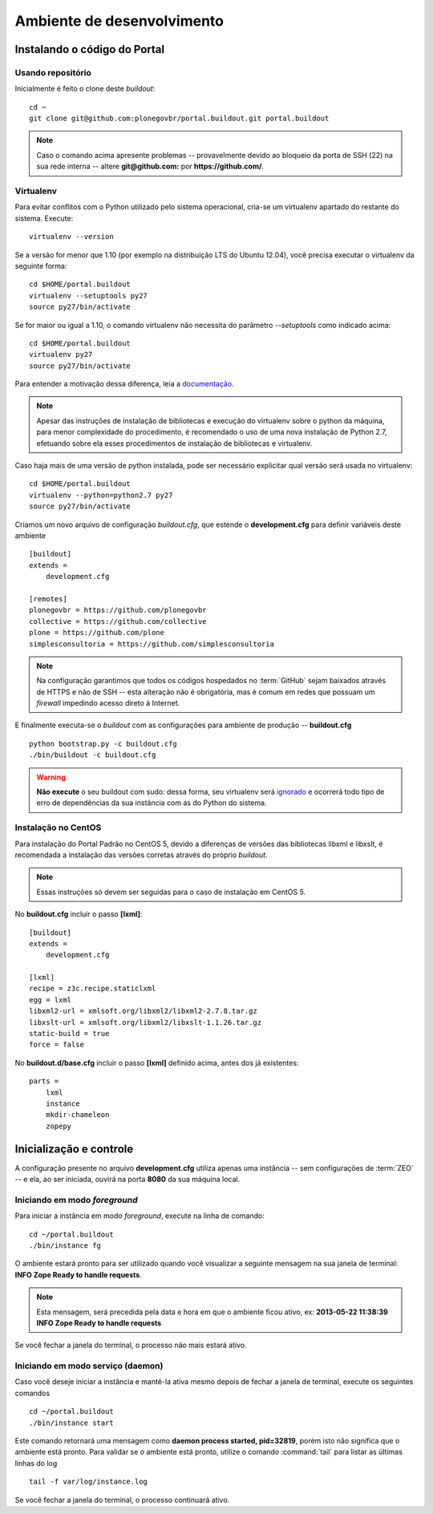 =======================================
Ambiente de desenvolvimento
=======================================

Instalando o código do Portal
================================

Usando repositório
---------------------

Inicialmente é feito o clone deste *buildout*:
::

    cd ~
    git clone git@github.com:plonegovbr/portal.buildout.git portal.buildout


.. note :: Caso o comando acima apresente problemas -- provavelmente devido ao
           bloqueio da porta de SSH (22) na sua rede interna -- altere
           **git@github.com:** por **https://github.com/**.


Virtualenv
---------------------

Para evitar conflitos com o Python utilizado pelo sistema operacional, cria-se
um virtualenv apartado do restante do sistema. Execute:
::

    virtualenv --version

Se a versão for menor que 1.10 (por exemplo na distribuição LTS do Ubuntu
12.04), você precisa executar o virtualenv da seguinte forma:
::

    cd $HOME/portal.buildout
    virtualenv --setuptools py27
    source py27/bin/activate

Se for maior ou igual a 1.10, o comando virtualenv não necessita do parâmetro
*--setuptools* como indicado acima:
::

    cd $HOME/portal.buildout
    virtualenv py27
    source py27/bin/activate

Para entender a motivação dessa diferença, leia a `documentação <https://github.com/plonegovbr/portal.buildout/issues/41>`_.

.. note :: Apesar das instruções de instalação de bibliotecas e execução
           do virtualenv sobre o python da máquina, para menor complexidade
           do procedimento, é recomendado o uso de uma nova instalação de
           Python 2.7, efetuando sobre ela esses procedimentos de
           instalação de bibliotecas e virtualenv.

Caso haja mais de uma versão de python instalada, pode ser necessário explicitar qual versão será usada no virtualenv:        
::

    cd $HOME/portal.buildout
    virtualenv --python=python2.7 py27
    source py27/bin/activate

Criamos um novo arquivo de configuração *buildout.cfg*, que estende o
**development.cfg** para definir variáveis deste ambiente
::

    [buildout]
    extends =
        development.cfg

    [remotes]
    plonegovbr = https://github.com/plonegovbr
    collective = https://github.com/collective
    plone = https://github.com/plone
    simplesconsultoria = https://github.com/simplesconsultoria

.. note :: Na configuração garantimos que todos os códigos hospedados no
           :term:`GitHub` sejam baixados através de HTTPS e não de SSH -- esta
           alteração não é obrigatória, mas é comum em redes que possuam
           um *firewall* impedindo acesso direto à Internet.

E finalmente executa-se o *buildout* com as configurações para ambiente de
produção -- **buildout.cfg**
::

    python bootstrap.py -c buildout.cfg
    ./bin/buildout -c buildout.cfg

.. warning :: **Não execute** o seu buildout com sudo: dessa forma, seu
              virtualenv será `ignorado <http://askubuntu.com/a/478001>`_ e
              ocorrerá todo tipo de erro de dependências da sua instância com
              as do Python do sistema.


Instalação no CentOS
-----------------------

Para instalação do Portal Padrão no CentOS 5, devido a diferenças de versões
das bibliotecas libxml e libxslt, é recomendada a instalação das versões
corretas através do próprio *buildout*.

.. note :: Essas instruções só devem ser seguidas para o caso de
           instalação em CentOS 5.

No **buildout.cfg** incluir o passo **[lxml]**:
::

    [buildout]
    extends =
        development.cfg

    [lxml]
    recipe = z3c.recipe.staticlxml
    egg = lxml
    libxml2-url = xmlsoft.org/libxml2/libxml2-2.7.8.tar.gz
    libxslt-url = xmlsoft.org/libxml2/libxslt-1.1.26.tar.gz
    static-build = true
    force = false

No **buildout.d/base.cfg** incluir o passo **[lxml]** definido acima, antes
dos já existentes:
::

    parts =
        lxml
        instance
        mkdir-chameleon
        zopepy

Inicialização e controle
==========================

A configuração presente no arquivo **development.cfg** utiliza apenas uma
instância -- sem configurações de :term:`ZEO` -- e ela, ao ser iniciada, ouvirá na
porta **8080** da sua máquina local.

Iniciando em modo *foreground*
------------------------------------

Para iniciar a instância em modo *foreground*, execute na linha de comando:
::

    cd ~/portal.buildout
    ./bin/instance fg

O ambiente estará pronto para ser utilizado quando você visualizar a seguinte
mensagem na sua janela de terminal: **INFO Zope Ready to handle requests**.

.. note :: Esta mensagem, será precedida pela data e hora em que o ambiente
           ficou ativo, ex: **2013-05-22 11:38:39 INFO Zope Ready to handle
           requests**

Se você fechar a janela do terminal, o processo não mais estará ativo.


Iniciando em modo serviço (daemon)
------------------------------------

Caso você deseje iniciar a instância e mantê-la ativa mesmo depois de fechar
a janela de terminal, execute os seguintes comandos
::

    cd ~/portal.buildout
    ./bin/instance start

Este comando retornará uma mensagem como **daemon process started, pid=32819**,
porém isto não significa que o ambiente está pronto. Para validar se o ambiente
está pronto, utilize o comando :command:`tail` para listar as últimas linhas do log
::

    tail -f var/log/instance.log

Se você fechar a janela do terminal, o processo continuará ativo.

